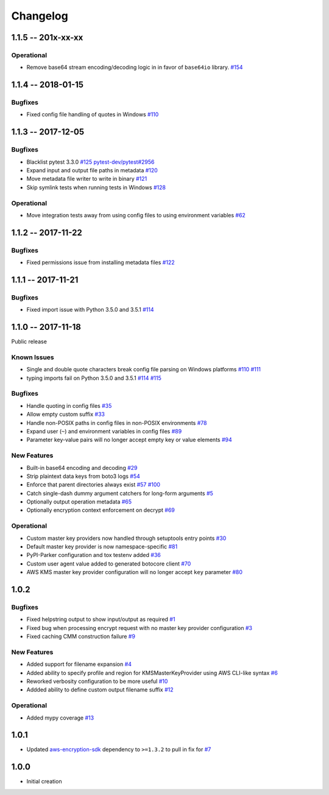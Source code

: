 *********
Changelog
*********

1.1.5 -- 201x-xx-xx
===================

Operational
-----------
* Remove base64 stream encoding/decoding logic in in favor of ``base64io`` library.
  `#154 <https://github.com/awslabs/aws-encryption-sdk-cli/issues/154>`_


1.1.4 -- 2018-01-15
===================

Bugfixes
--------
* Fixed config file handling of quotes in Windows
  `#110 <https://github.com/awslabs/aws-encryption-sdk-cli/issues/110>`_


1.1.3 -- 2017-12-05
===================

Bugfixes
--------
* Blacklist pytest 3.3.0
  `#125 <https://github.com/awslabs/aws-encryption-sdk-cli/issues/125>`_
  `pytest-dev/pytest#2956 <https://github.com/pytest-dev/pytest/issues/2957>`_
* Expand input and output file paths in metadata
  `#120 <https://github.com/awslabs/aws-encryption-sdk-cli/issues/120>`_
* Move metadata file writer to write in binary
  `#121 <https://github.com/awslabs/aws-encryption-sdk-cli/issues/121>`_
* Skip symlink tests when running tests in Windows
  `#128 <https://github.com/awslabs/aws-encryption-sdk-cli/issues/128>`_

Operational
-----------
* Move integration tests away from using config files to using environment variables
  `#62 <https://github.com/awslabs/aws-encryption-sdk-cli/issues/62>`_

1.1.2 -- 2017-11-22
===================

Bugfixes
--------
* Fixed permissions issue from installing metadata files
  `#122 <https://github.com/awslabs/aws-encryption-sdk-cli/issues/122>`_

1.1.1 -- 2017-11-21
===================

Bugfixes
--------
* Fixed import issue with Python 3.5.0 and 3.5.1
  `#114 <https://github.com/awslabs/aws-encryption-sdk-cli/issues/114>`_

1.1.0 -- 2017-11-18
===================
Public release

Known Issues
------------
* Single and double quote characters break config file parsing on Windows platforms
  `#110 <https://github.com/awslabs/aws-encryption-sdk-cli/issues/110>`_
  `#111 <https://github.com/awslabs/aws-encryption-sdk-cli/issues/111>`_
* typing imports fail on Python 3.5.0 and 3.5.1
  `#114 <https://github.com/awslabs/aws-encryption-sdk-cli/issues/114>`_
  `#115 <https://github.com/awslabs/aws-encryption-sdk-cli/issues/115>`_

Bugfixes
--------
* Handle quoting in config files
  `#35 <https://github.com/awslabs/aws-encryption-sdk-cli/issues/35>`_
* Allow empty custom suffix
  `#33 <https://github.com/awslabs/aws-encryption-sdk-cli/issues/33>`_
* Handle non-POSIX paths in config files in non-POSIX environments
  `#78 <https://github.com/awslabs/aws-encryption-sdk-cli/issues/78>`_
* Expand user (``~``) and environment variables in config files
  `#89 <https://github.com/awslabs/aws-encryption-sdk-cli/issues/89>`_
* Parameter key-value pairs will no longer accept empty key or value elements
  `#94 <https://github.com/awslabs/aws-encryption-sdk-cli/issues/94>`_

New Features
------------
* Built-in base64 encoding and decoding
  `#29 <https://github.com/awslabs/aws-encryption-sdk-cli/issues/29>`_
* Strip plaintext data keys from boto3 logs
  `#54 <https://github.com/awslabs/aws-encryption-sdk-cli/issues/54>`_
* Enforce that parent directories always exist
  `#57 <https://github.com/awslabs/aws-encryption-sdk-cli/issues/57>`_
  `#100 <https://github.com/awslabs/aws-encryption-sdk-cli/issues/100>`_
* Catch single-dash dummy argument catchers for long-form arguments
  `#5 <https://github.com/awslabs/aws-encryption-sdk-cli/issues/5>`_
* Optionally output operation metadata
  `#65 <https://github.com/awslabs/aws-encryption-sdk-cli/issues/65>`_
* Optionally encryption context enforcement on decrypt
  `#69 <https://github.com/awslabs/aws-encryption-sdk-cli/issues/69>`_

Operational
-----------
* Custom master key providers now handled through setuptools entry points
  `#30 <https://github.com/awslabs/aws-encryption-sdk-cli/issues/30>`_
* Default master key provider is now namespace-specific
  `#81 <https://github.com/awslabs/aws-encryption-sdk-cli/issues/81>`_
* PyPI-Parker configuration and tox testenv added
  `#36 <https://github.com/awslabs/aws-encryption-sdk-cli/issues/36>`_
* Custom user agent value added to generated botocore client
  `#70 <https://github.com/awslabs/aws-encryption-sdk-cli/issues/70>`_
* AWS KMS master key provider configuration will no longer accept ``key`` parameter
  `#80 <https://github.com/awslabs/aws-encryption-sdk-cli/issues/80>`_

1.0.2
=====

Bugfixes
--------
* Fixed helpstring output to show input/output as required
  `#1 <https://github.com/awslabs/aws-encryption-sdk-cli/issues/1>`_
* Fixed bug when processing encrypt request with no master key provider configuration
  `#3 <https://github.com/awslabs/aws-encryption-sdk-cli/issues/3>`_
* Fixed caching CMM construction failure
  `#9 <https://github.com/awslabs/aws-encryption-sdk-cli/issues/9>`_

New Features
------------
* Added support for filename expansion
  `#4 <https://github.com/awslabs/aws-encryption-sdk-cli/issues/4>`_
* Added ability to specify profile and region for KMSMasterKeyProvider using AWS CLI-like syntax
  `#6 <https://github.com/awslabs/aws-encryption-sdk-cli/issues/6>`_
* Reworked verbosity configuration to be more useful
  `#10 <https://github.com/awslabs/aws-encryption-sdk-cli/issues/10>`_
* Addded ability to define custom output filename suffix
  `#12 <https://github.com/awslabs/aws-encryption-sdk-cli/issues/12>`_

Operational
-----------
* Added mypy coverage
  `#13 <https://github.com/awslabs/aws-encryption-sdk-cli/issues/13>`_

1.0.1
=====
* Updated `aws-encryption-sdk`_ dependency to ``>=1.3.2`` to pull in fix for
  `#7 <https://github.com/awslabs/aws-encryption-sdk-cli/issues/7>`_

1.0.0
=====
* Initial creation

.. _aws-encryption-sdk: https://github.com/awslabs/aws-encryption-sdk-python
